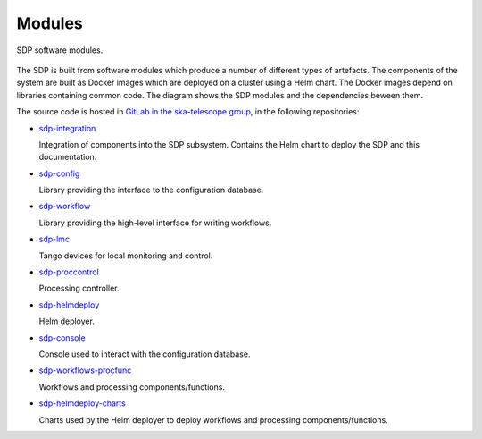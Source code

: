 .. _design_modules:

Modules
=======

.. figure:: ../images/sdp_modules.svg
  :align: center

  SDP software modules.

The SDP is built from software modules which produce a number of different
types of artefacts. The components of the system are built as Docker images
which are deployed on a cluster using a Helm chart. The Docker images depend on
libraries containing common code. The diagram shows the SDP modules and the
dependencies beween them.

The source code is hosted in `GitLab in the ska-telescope group
<https://gitlab.com/ska-telescope/>`_, in the following repositories:

* `sdp-integration <https://gitlab.com/ska-telescope/sdp-integration>`_

  Integration of components into the SDP subsystem. Contains the Helm chart to
  deploy the SDP and this documentation.

* `sdp-config <https://gitlab.com/ska-telescope/sdp-config>`_

  Library providing the interface to the configuration database.

* `sdp-workflow <https://gitlab.com/ska-telescope/sdp-workflow>`_

  Library providing the high-level interface for writing workflows.

* `sdp-lmc <https://gitlab.com/ska-telescope/sdp-lmc>`_

  Tango devices for local monitoring and control.

* `sdp-proccontrol <https://gitlab.com/ska-telescope/sdp-proccontrol>`_

  Processing controller.

* `sdp-helmdeploy <https://gitlab.com/ska-telescope/sdp-helmdeploy>`_

  Helm deployer.

* `sdp-console <https://gitlab.com/ska-telescope/sdp-console>`_

  Console used to interact with the configuration database.

* `sdp-workflows-procfunc
  <https://gitlab.com/ska-telescope/sdp-workflows-procfunc>`_

  Workflows and processing components/functions.

* `sdp-helmdeploy-charts
  <https://gitlab.com/ska-telescope/sdp-helmdeploy-charts>`_

  Charts used by the Helm deployer to deploy workflows and processing
  components/functions.
